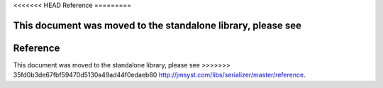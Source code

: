 <<<<<<< HEAD
Reference
=========

This document was moved to the standalone library, please see
=======
Reference
=========

This document was moved to the standalone library, please see
>>>>>>> 35fd0b3de67fbf59470d5130a49ad44f0edaeb80
`<http://jmsyst.com/libs/serializer/master/reference>`_.